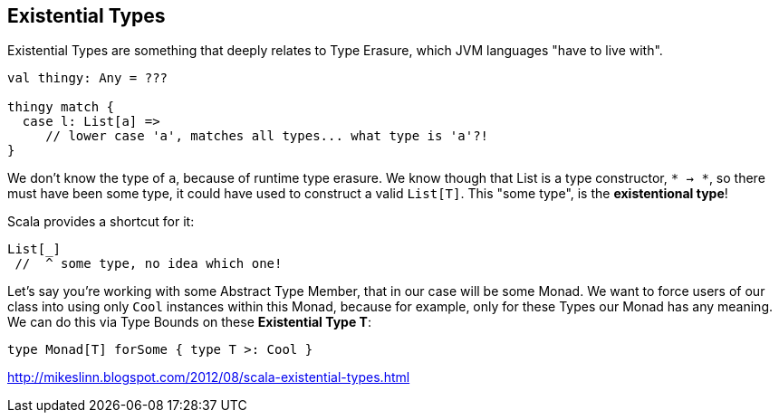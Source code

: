 == Existential Types

Existential Types are something that deeply relates to Type Erasure, which JVM languages "have to live with".

```scala
val thingy: Any = ???

thingy match {
  case l: List[a] =>
     // lower case 'a', matches all types... what type is 'a'?!
}
```

We don't know the type of `a`, because of runtime type erasure. We know though that List is a type constructor, `* -> *`, so there must have been some type, it could have used to construct a valid `List[T]`. This "some type", is the **existentional type**!

Scala provides a shortcut for it:

```scala
List[_]
 //  ^ some type, no idea which one!
```

Let's say you're working with some Abstract Type Member, that in our case will be some Monad.
We want to force users of our class into using only `Cool` instances within this Monad, because for example,
only for these Types our Monad has any meaning. We can do this via Type Bounds on these *Existential Type T*:

```scala
type Monad[T] forSome { type T >: Cool }
```

http://mikeslinn.blogspot.com/2012/08/scala-existential-types.html



